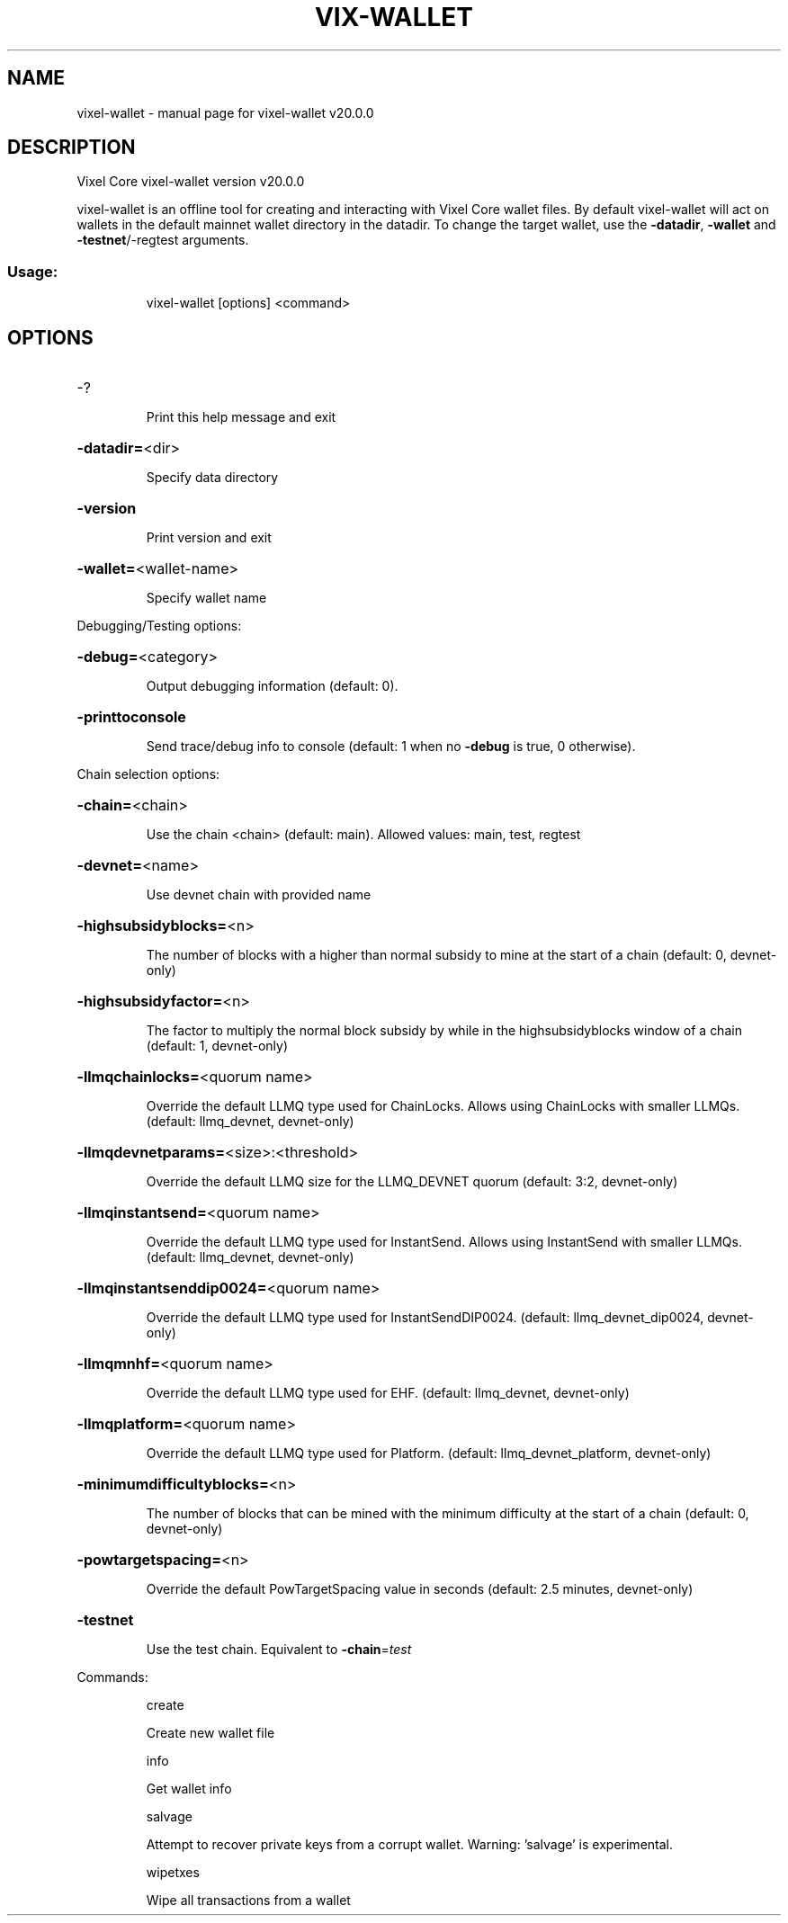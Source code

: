 .\" DO NOT MODIFY THIS FILE!  It was generated by help2man 1.49.3.
.TH VIX-WALLET "1" "November 2023" "vixel-wallet v20.0.0" "User Commands"
.SH NAME
vixel-wallet \- manual page for vixel-wallet v20.0.0
.SH DESCRIPTION
Vixel Core vixel\-wallet version v20.0.0
.PP
vixel\-wallet is an offline tool for creating and interacting with Vixel Core wallet files.
By default vixel\-wallet will act on wallets in the default mainnet wallet directory in the datadir.
To change the target wallet, use the \fB\-datadir\fR, \fB\-wallet\fR and \fB\-testnet\fR/\-regtest arguments.
.SS "Usage:"
.IP
vixel\-wallet [options] <command>
.SH OPTIONS
.HP
\-?
.IP
Print this help message and exit
.HP
\fB\-datadir=\fR<dir>
.IP
Specify data directory
.HP
\fB\-version\fR
.IP
Print version and exit
.HP
\fB\-wallet=\fR<wallet\-name>
.IP
Specify wallet name
.PP
Debugging/Testing options:
.HP
\fB\-debug=\fR<category>
.IP
Output debugging information (default: 0).
.HP
\fB\-printtoconsole\fR
.IP
Send trace/debug info to console (default: 1 when no \fB\-debug\fR is true, 0
otherwise).
.PP
Chain selection options:
.HP
\fB\-chain=\fR<chain>
.IP
Use the chain <chain> (default: main). Allowed values: main, test,
regtest
.HP
\fB\-devnet=\fR<name>
.IP
Use devnet chain with provided name
.HP
\fB\-highsubsidyblocks=\fR<n>
.IP
The number of blocks with a higher than normal subsidy to mine at the
start of a chain (default: 0, devnet\-only)
.HP
\fB\-highsubsidyfactor=\fR<n>
.IP
The factor to multiply the normal block subsidy by while in the
highsubsidyblocks window of a chain (default: 1, devnet\-only)
.HP
\fB\-llmqchainlocks=\fR<quorum name>
.IP
Override the default LLMQ type used for ChainLocks. Allows using
ChainLocks with smaller LLMQs. (default: llmq_devnet,
devnet\-only)
.HP
\fB\-llmqdevnetparams=\fR<size>:<threshold>
.IP
Override the default LLMQ size for the LLMQ_DEVNET quorum (default: 3:2,
devnet\-only)
.HP
\fB\-llmqinstantsend=\fR<quorum name>
.IP
Override the default LLMQ type used for InstantSend. Allows using
InstantSend with smaller LLMQs. (default: llmq_devnet,
devnet\-only)
.HP
\fB\-llmqinstantsenddip0024=\fR<quorum name>
.IP
Override the default LLMQ type used for InstantSendDIP0024. (default:
llmq_devnet_dip0024, devnet\-only)
.HP
\fB\-llmqmnhf=\fR<quorum name>
.IP
Override the default LLMQ type used for EHF. (default: llmq_devnet,
devnet\-only)
.HP
\fB\-llmqplatform=\fR<quorum name>
.IP
Override the default LLMQ type used for Platform. (default:
llmq_devnet_platform, devnet\-only)
.HP
\fB\-minimumdifficultyblocks=\fR<n>
.IP
The number of blocks that can be mined with the minimum difficulty at
the start of a chain (default: 0, devnet\-only)
.HP
\fB\-powtargetspacing=\fR<n>
.IP
Override the default PowTargetSpacing value in seconds (default: 2.5
minutes, devnet\-only)
.HP
\fB\-testnet\fR
.IP
Use the test chain. Equivalent to \fB\-chain\fR=\fI\,test\/\fR
.PP
Commands:
.IP
create
.IP
Create new wallet file
.IP
info
.IP
Get wallet info
.IP
salvage
.IP
Attempt to recover private keys from a corrupt wallet. Warning:
\&'salvage' is experimental.
.IP
wipetxes
.IP
Wipe all transactions from a wallet
